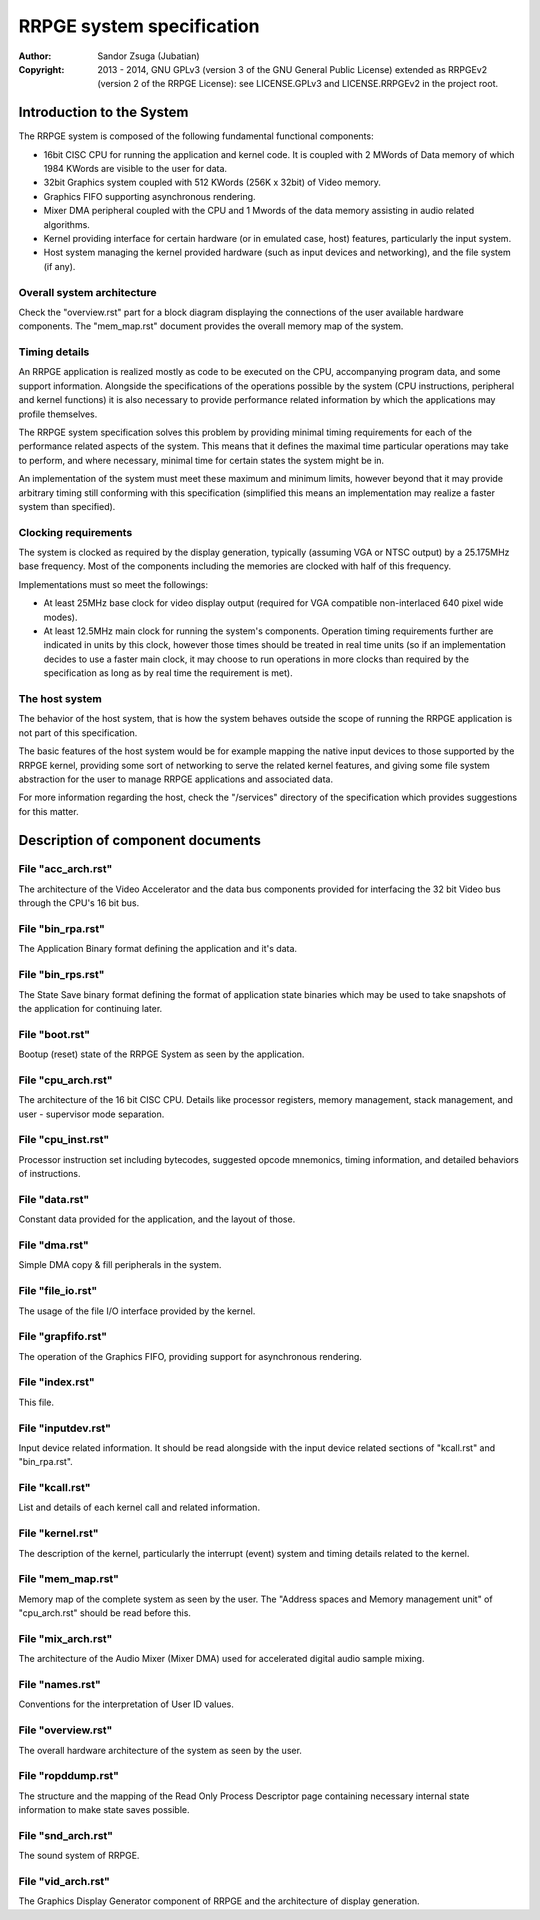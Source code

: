
RRPGE system specification
==============================================================================

:Author:    Sandor Zsuga (Jubatian)
:Copyright: 2013 - 2014, GNU GPLv3 (version 3 of the GNU General Public
            License) extended as RRPGEv2 (version 2 of the RRPGE License): see
            LICENSE.GPLv3 and LICENSE.RRPGEv2 in the project root.




Introduction to the System
------------------------------------------------------------------------------


The RRPGE system is composed of the following fundamental functional
components:

- 16bit CISC CPU for running the application and kernel code. It is coupled
  with 2 MWords of Data memory of which 1984 KWords are visible to the user
  for data.

- 32bit Graphics system coupled with 512 KWords (256K x 32bit) of Video
  memory.

- Graphics FIFO supporting asynchronous rendering.

- Mixer DMA peripheral coupled with the CPU and 1 Mwords of the data memory
  assisting in audio related algorithms.

- Kernel providing interface for certain hardware (or in emulated case, host)
  features, particularly the input system.

- Host system managing the kernel provided hardware (such as input devices and
  networking), and the file system (if any).


Overall system architecture
^^^^^^^^^^^^^^^^^^^^^^^^^^^^^^

Check the "overview.rst" part for a block diagram displaying the connections
of the user available hardware components. The "mem_map.rst" document provides
the overall memory map of the system.


Timing details
^^^^^^^^^^^^^^^^^^^^^^^^^^^^^^

An RRPGE application is realized mostly as code to be executed on the CPU,
accompanying program data, and some support information. Alongside the
specifications of the operations possible by the system (CPU instructions,
peripheral and kernel functions) it is also necessary to provide performance
related information by which the applications may profile themselves.

The RRPGE system specification solves this problem by providing minimal timing
requirements for each of the performance related aspects of the system. This
means that it defines the maximal time particular operations may take to
perform, and where necessary, minimal time for certain states the system might
be in.

An implementation of the system must meet these maximum and minimum limits,
however beyond that it may provide arbitrary timing still conforming with this
specification (simplified this means an implementation may realize a faster
system than specified).


Clocking requirements
^^^^^^^^^^^^^^^^^^^^^^^^^^^^^^

The system is clocked as required by the display generation, typically
(assuming VGA or NTSC output) by a 25.175MHz base frequency. Most of the
components including the memories are clocked with half of this frequency.

Implementations must so meet the followings:

- At least 25MHz base clock for video display output (required for VGA
  compatible non-interlaced 640 pixel wide modes).

- At least 12.5MHz main clock for running the system's components. Operation
  timing requirements further are indicated in units by this clock, however
  those times should be treated in real time units (so if an implementation
  decides to use a faster main clock, it may choose to run operations in more
  clocks than required by the specification as long as by real time the
  requirement is met).


The host system
^^^^^^^^^^^^^^^^^^^^^^^^^^^^^^

The behavior of the host system, that is how the system behaves outside the
scope of running the RRPGE application is not part of this specification.

The basic features of the host system would be for example mapping the native
input devices to those supported by the RRPGE kernel, providing some sort of
networking to serve the related kernel features, and giving some file system
abstraction for the user to manage RRPGE applications and associated data.

For more information regarding the host, check the "/services" directory of
the specification which provides suggestions for this matter.




Description of component documents
------------------------------------------------------------------------------


File "acc_arch.rst"
^^^^^^^^^^^^^^^^^^^^^^^^^^^^^^

The architecture of the Video Accelerator and the data bus components provided
for interfacing the 32 bit Video bus through the CPU's 16 bit bus.


File "bin_rpa.rst"
^^^^^^^^^^^^^^^^^^^^^^^^^^^^^^

The Application Binary format defining the application and it's data.


File "bin_rps.rst"
^^^^^^^^^^^^^^^^^^^^^^^^^^^^^^

The State Save binary format defining the format of application state binaries
which may be used to take snapshots of the application for continuing later.


File "boot.rst"
^^^^^^^^^^^^^^^^^^^^^^^^^^^^^^

Bootup (reset) state of the RRPGE System as seen by the application.


File "cpu_arch.rst"
^^^^^^^^^^^^^^^^^^^^^^^^^^^^^^

The architecture of the 16 bit CISC CPU. Details like processor registers,
memory management, stack management, and user - supervisor mode separation.


File "cpu_inst.rst"
^^^^^^^^^^^^^^^^^^^^^^^^^^^^^^

Processor instruction set including bytecodes, suggested opcode mnemonics,
timing information, and detailed behaviors of instructions.


File "data.rst"
^^^^^^^^^^^^^^^^^^^^^^^^^^^^^^

Constant data provided for the application, and the layout of those.


File "dma.rst"
^^^^^^^^^^^^^^^^^^^^^^^^^^^^^^

Simple DMA copy & fill peripherals in the system.


File "file_io.rst"
^^^^^^^^^^^^^^^^^^^^^^^^^^^^^^

The usage of the file I/O interface provided by the kernel.


File "grapfifo.rst"
^^^^^^^^^^^^^^^^^^^^^^^^^^^^^^

The operation of the Graphics FIFO, providing support for asynchronous
rendering.


File "index.rst"
^^^^^^^^^^^^^^^^^^^^^^^^^^^^^^

This file.


File "inputdev.rst"
^^^^^^^^^^^^^^^^^^^^^^^^^^^^^^

Input device related information. It should be read alongside with the input
device related sections of "kcall.rst" and "bin_rpa.rst".


File "kcall.rst"
^^^^^^^^^^^^^^^^^^^^^^^^^^^^^^

List and details of each kernel call and related information.


File "kernel.rst"
^^^^^^^^^^^^^^^^^^^^^^^^^^^^^^

The description of the kernel, particularly the interrupt (event) system and
timing details related to the kernel.


File "mem_map.rst"
^^^^^^^^^^^^^^^^^^^^^^^^^^^^^^

Memory map of the complete system as seen by the user. The "Address spaces and
Memory management unit" of "cpu_arch.rst" should be read before this.


File "mix_arch.rst"
^^^^^^^^^^^^^^^^^^^^^^^^^^^^^^

The architecture of the Audio Mixer (Mixer DMA) used for accelerated digital
audio sample mixing.


File "names.rst"
^^^^^^^^^^^^^^^^^^^^^^^^^^^^^^

Conventions for the interpretation of User ID values.


File "overview.rst"
^^^^^^^^^^^^^^^^^^^^^^^^^^^^^^

The overall hardware architecture of the system as seen by the user.


File "ropddump.rst"
^^^^^^^^^^^^^^^^^^^^^^^^^^^^^^

The structure and the mapping of the Read Only Process Descriptor page
containing necessary internal state information to make state saves possible.


File "snd_arch.rst"
^^^^^^^^^^^^^^^^^^^^^^^^^^^^^^

The sound system of RRPGE.


File "vid_arch.rst"
^^^^^^^^^^^^^^^^^^^^^^^^^^^^^^

The Graphics Display Generator component of RRPGE and the architecture of
display generation.
